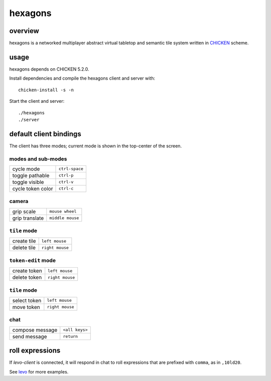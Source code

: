 ========
hexagons
========

.. image:: https://img.shields.io/circleci/project/github/buhman/hexagons.svg?style=flat-square
   :target: https://circleci.com/gh/buhman/hexagons

overview
--------

hexagons is a networked multiplayer abstract virtual tabletop and semantic tile
system written in `CHICKEN <https://www.call-cc.org/>`_ scheme.

.. image:: https://ptpb.io/XI-3vs.png
   :target: https://ptpb.io/W7VzW7.webm

usage
-----

hexagons depends on CHICKEN 5.2.0.

Install dependencies and compile the hexagons client and server with::

  chicken-install -s -n

Start the client and server::

  ./hexagons
  ./server

default client bindings
-----------------------

The client has three modes; current mode is shown in the top-center of the
screen.

modes and sub-modes
^^^^^^^^^^^^^^^^^^^
================= ==============
cycle mode        ``ctrl-space``
toggle pathable   ``ctrl-p``
toggle visible    ``ctrl-v``
cycle token color ``ctrl-c``
================= ==============

camera
^^^^^^
================= ================
grip scale        ``mouse wheel``
grip translate    ``middle mouse``
================= ================

``tile`` mode
^^^^^^^^^^^^^
================= ================
create tile       ``left mouse``
delete tile       ``right mouse``
================= ================

``token-edit`` mode
^^^^^^^^^^^^^^^^^^^
================= ================
create token      ``left mouse``
delete token      ``right mouse``
================= ================

``tile`` mode
^^^^^^^^^^^^^
================= ================
select token      ``left mouse``
move token        ``right mouse``
================= ================

chat
^^^^
================= ===============
compose message   ``<all keys>``
send message      ``return``
================= ===============

roll expressions
----------------

If `levo-client` is connected, it will respond in chat to roll expressions that
are prefixed with ``comma``, as in ``,10ld20``.

See `levo <https://github.com/buhman/levo>`_ for more examples.
